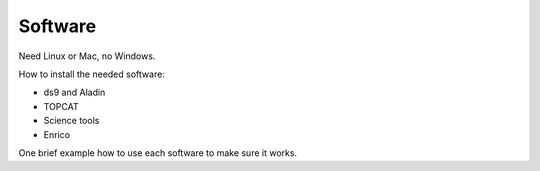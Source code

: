 Software
========

Need Linux or Mac, no Windows.

How to install the needed software:

* ds9 and Aladin
* TOPCAT
* Science tools
* Enrico

One brief example how to use each software to make sure it works.